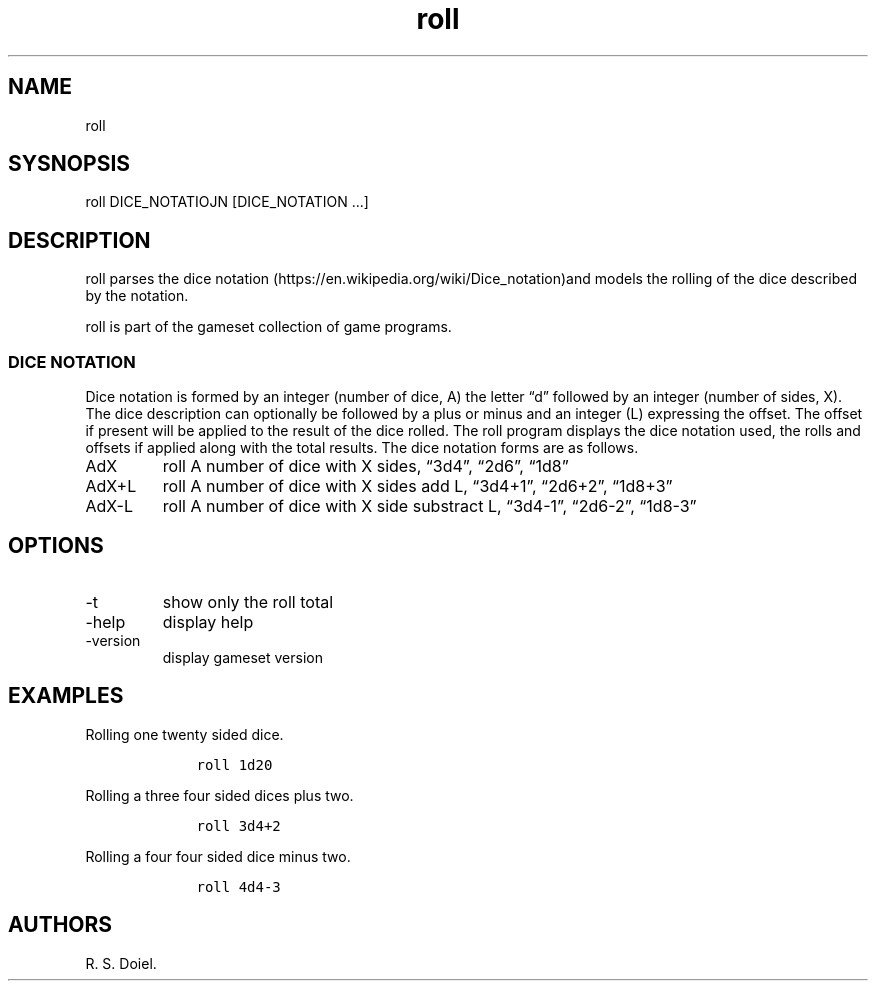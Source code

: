 .\" Automatically generated by Pandoc 2.19.2
.\"
.\" Define V font for inline verbatim, using C font in formats
.\" that render this, and otherwise B font.
.ie "\f[CB]x\f[]"x" \{\
. ftr V B
. ftr VI BI
. ftr VB B
. ftr VBI BI
.\}
.el \{\
. ftr V CR
. ftr VI CI
. ftr VB CB
. ftr VBI CBI
.\}
.TH "roll" "1" "2022-10-07" "user manual" ""
.hy
.SH NAME
.PP
roll
.SH SYSNOPSIS
.PP
roll DICE_NOTATIOJN [DICE_NOTATION \&...]
.SH DESCRIPTION
.PP
roll parses the dice
notation (https://en.wikipedia.org/wiki/Dice_notation)and models the
rolling of the dice described by the notation.
.PP
roll is part of the gameset collection of game programs.
.SS DICE NOTATION
.PP
Dice notation is formed by an integer (number of dice, A) the letter
\[lq]d\[rq] followed by an integer (number of sides, X).
The dice description can optionally be followed by a plus or minus and
an integer (L) expressing the offset.
The offset if present will be applied to the result of the dice rolled.
The roll program displays the dice notation used, the rolls and offsets
if applied along with the total results.
The dice notation forms are as follows.
.TP
AdX
roll A number of dice with X sides, \[lq]3d4\[rq], \[lq]2d6\[rq],
\[lq]1d8\[rq]
.TP
AdX+L
roll A number of dice with X sides add L, \[lq]3d4+1\[rq],
\[lq]2d6+2\[rq], \[lq]1d8+3\[rq]
.TP
AdX-L
roll A number of dice with X side substract L, \[lq]3d4-1\[rq],
\[lq]2d6-2\[rq], \[lq]1d8-3\[rq]
.SH OPTIONS
.TP
-t
show only the roll total
.TP
-help
display help
.TP
-version
display gameset version
.SH EXAMPLES
.PP
Rolling one twenty sided dice.
.IP
.nf
\f[C]
    roll 1d20
\f[R]
.fi
.PP
Rolling a three four sided dices plus two.
.IP
.nf
\f[C]
    roll 3d4+2
\f[R]
.fi
.PP
Rolling a four four sided dice minus two.
.IP
.nf
\f[C]
    roll 4d4-3
\f[R]
.fi
.SH AUTHORS
R. S. Doiel.
